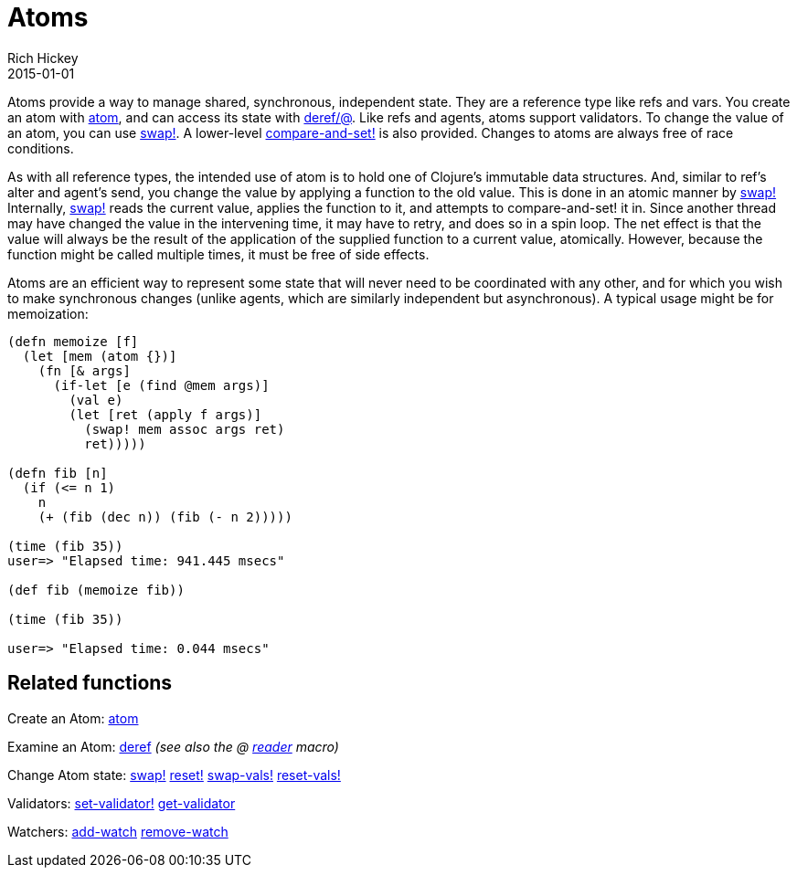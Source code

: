 = Atoms
Rich Hickey
2015-01-01
:type: reference
:toc: macro
:icons: font
:prevpagehref: agents
:prevpagetitle: Agents
:nextpagehref: reducers
:nextpagetitle: Reducers

ifdef::env-github,env-browser[:outfilesuffix: .adoc]

Atoms provide a way to manage shared, synchronous, independent state. They are a reference type like refs and vars. You create an atom with https://clojure.github.io/clojure/clojure.core-api.html#clojure.core/atom[atom], and can access its state with https://clojure.github.io/clojure/clojure.core-api.html#clojure.core/deref[deref/@]. Like refs and agents, atoms support validators. To change the value of an atom, you can use https://clojure.github.io/clojure/clojure.core-api.html#clojure.core/swap![swap!]. A lower-level https://clojure.github.io/clojure/clojure.core-api.html#clojure.core/compare-and-set![compare-and-set!] is also provided. Changes to atoms are always free of race conditions.

As with all reference types, the intended use of atom is to hold one of Clojure's immutable data structures. And, similar to ref's alter and agent's send, you change the value by applying a function to the old value. This is done in an atomic manner by https://clojure.github.io/clojure/clojure.core-api.html#clojure.core/swap![swap!] Internally, https://clojure.github.io/clojure/clojure.core-api.html#clojure.core/swap![swap!] reads the current value, applies the function to it, and attempts to compare-and-set! it in. Since another thread may have changed the value in the intervening time, it may have to retry, and does so in a spin loop. The net effect is that the value will always be the result of the application of the supplied function to a current value, atomically. However, because the function might be called multiple times, it must be free of side effects.

Atoms are an efficient way to represent some state that will never need to be coordinated with any other, and for which you wish to make synchronous changes (unlike agents, which are similarly independent but asynchronous). A typical usage might be for memoization:

[source,clojure]
----
(defn memoize [f]
  (let [mem (atom {})]
    (fn [& args]
      (if-let [e (find @mem args)]
        (val e)
        (let [ret (apply f args)]
          (swap! mem assoc args ret)
          ret)))))

(defn fib [n]
  (if (<= n 1)
    n
    (+ (fib (dec n)) (fib (- n 2)))))

(time (fib 35))
user=> "Elapsed time: 941.445 msecs"

(def fib (memoize fib))

(time (fib 35))

user=> "Elapsed time: 0.044 msecs"
----

== Related functions

Create an Atom: https://clojure.github.io/clojure/clojure.core-api.html#clojure.core/atom[atom]

Examine an Atom: https://clojure.github.io/clojure/clojure.core-api.html#clojure.core/deref[deref] _(see also the +@+ <<reader#,reader>> macro)_

Change Atom state: https://clojure.github.io/clojure/clojure.core-api.html#clojure.core/swap![swap!] https://clojure.github.io/clojure/clojure.core-api.html#clojure.core/reset![reset!] https://clojure.github.io/clojure/clojure.core-api.html#clojure.core/swap-vals![swap-vals!] https://clojure.github.io/clojure/clojure.core-api.html#clojure.core/reset-vals![reset-vals!]

Validators: https://clojure.github.io/clojure/clojure.core-api.html#clojure.core/set-validator![set-validator!] https://clojure.github.io/clojure/clojure.core-api.html#clojure.core/get-validator[get-validator]

Watchers: https://clojure.github.io/clojure/clojure.core-api.html#clojure.core/add-watch[add-watch] https://clojure.github.io/clojure/clojure.core-api.html#clojure.core/remove-watch[remove-watch]

